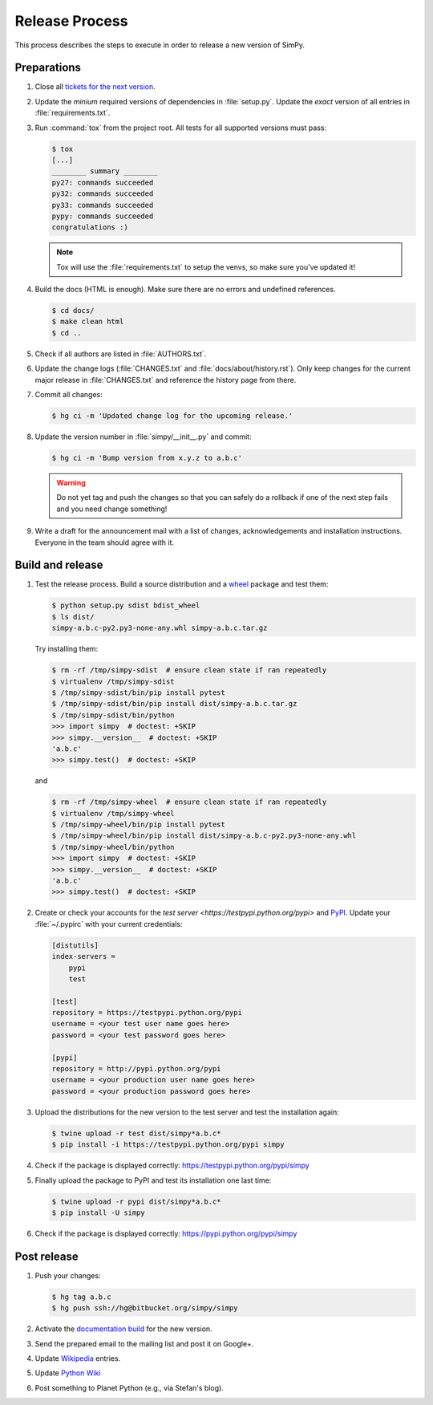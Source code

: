 ===============
Release Process
===============

This process describes the steps to execute in order to release a new version
of SimPy.


Preparations
============

#. Close all `tickets for the next version
   <https://bitbucket.org/simpy/simpy/issues?status=new&status=open>`_.

#. Update the *minium* required versions of dependencies in :file:`setup.py`.
   Update the *exact* version of all entries in :file:`requirements.txt`.

#. Run :command:`tox` from the project root. All tests for all supported
   versions must pass:

   .. code-block:: bash

    $ tox
    [...]
    ________ summary ________
    py27: commands succeeded
    py32: commands succeeded
    py33: commands succeeded
    pypy: commands succeeded
    congratulations :)

   .. note::

    Tox will use the :file:`requirements.txt` to setup the venvs, so make sure
    you've updated it!

#. Build the docs (HTML is enough). Make sure there are no errors and undefined
   references.

   .. code-block:: bash

    $ cd docs/
    $ make clean html
    $ cd ..

#. Check if all authors are listed in :file:`AUTHORS.txt`.

#. Update the change logs (:file:`CHANGES.txt` and
   :file:`docs/about/history.rst`). Only keep changes for the current major
   release in :file:`CHANGES.txt` and reference the history page from there.

#. Commit all changes:

   .. code-block:: bash

    $ hg ci -m 'Updated change log for the upcoming release.'

#. Update the version number in :file:`simpy/__init__.py` and commit:

   .. code-block:: bash

    $ hg ci -m 'Bump version from x.y.z to a.b.c'

   .. warning::

      Do not yet tag and push the changes so that you can safely do a rollback
      if one of the next step fails and you need change something!

#. Write a draft for the announcement mail with a list of changes,
   acknowledgements and installation instructions. Everyone in the team should
   agree with it.


Build and release
=================

#. Test the release process. Build a source distribution and a `wheel
   <https://pypi.python.org/pypi/wheel>`_ package and test them:

   .. code-block:: bash

    $ python setup.py sdist bdist_wheel
    $ ls dist/
    simpy-a.b.c-py2.py3-none-any.whl simpy-a.b.c.tar.gz

   Try installing them:

   .. code-block:: bash

    $ rm -rf /tmp/simpy-sdist  # ensure clean state if ran repeatedly
    $ virtualenv /tmp/simpy-sdist
    $ /tmp/simpy-sdist/bin/pip install pytest
    $ /tmp/simpy-sdist/bin/pip install dist/simpy-a.b.c.tar.gz
    $ /tmp/simpy-sdist/bin/python
    >>> import simpy  # doctest: +SKIP
    >>> simpy.__version__  # doctest: +SKIP
    'a.b.c'
    >>> simpy.test()  # doctest: +SKIP

   and

   .. code-block:: bash

    $ rm -rf /tmp/simpy-wheel  # ensure clean state if ran repeatedly
    $ virtualenv /tmp/simpy-wheel
    $ /tmp/simpy-wheel/bin/pip install pytest
    $ /tmp/simpy-wheel/bin/pip install dist/simpy-a.b.c-py2.py3-none-any.whl
    $ /tmp/simpy-wheel/bin/python
    >>> import simpy  # doctest: +SKIP
    >>> simpy.__version__  # doctest: +SKIP
    'a.b.c'
    >>> simpy.test()  # doctest: +SKIP

#. Create or check your accounts for the `test server
   <https://testpypi.python.org/pypi>` and `PyPI
   <https://pypi.python.org/pypi>`_. Update your :file:`~/.pypirc` with your
   current credentials:

   .. code-block:: ini

    [distutils]
    index-servers =
        pypi
        test

    [test]
    repository = https://testpypi.python.org/pypi
    username = <your test user name goes here>
    password = <your test password goes here>

    [pypi]
    repository = http://pypi.python.org/pypi
    username = <your production user name goes here>
    password = <your production password goes here>

#. Upload the distributions for the new version to the test server and test the
   installation again:

   .. code-block:: bash

    $ twine upload -r test dist/simpy*a.b.c*
    $ pip install -i https://testpypi.python.org/pypi simpy

#. Check if the package is displayed correctly:
   https://testpypi.python.org/pypi/simpy

#. Finally upload the package to PyPI and test its installation one last time:

   .. code-block:: bash

    $ twine upload -r pypi dist/simpy*a.b.c*
    $ pip install -U simpy

#. Check if the package is displayed correctly:
   https://pypi.python.org/pypi/simpy


Post release
============

#. Push your changes:

   .. code-block:: bash

    $ hg tag a.b.c
    $ hg push ssh://hg@bitbucket.org/simpy/simpy

#. Activate the `documentation build
   <https://readthedocs.org/dashboard/simpy/versions/>`_ for the new version.

#. Send the prepared email to the mailing list and post it on Google+.

#. Update `Wikipedia <http://en.wikipedia.org/wiki/SimPy>`_ entries.

#. Update `Python Wiki
   <https://wiki.python.org/moin/UsefulModules#Scientific>`_

#. Post something to Planet Python (e.g., via Stefan's blog).
